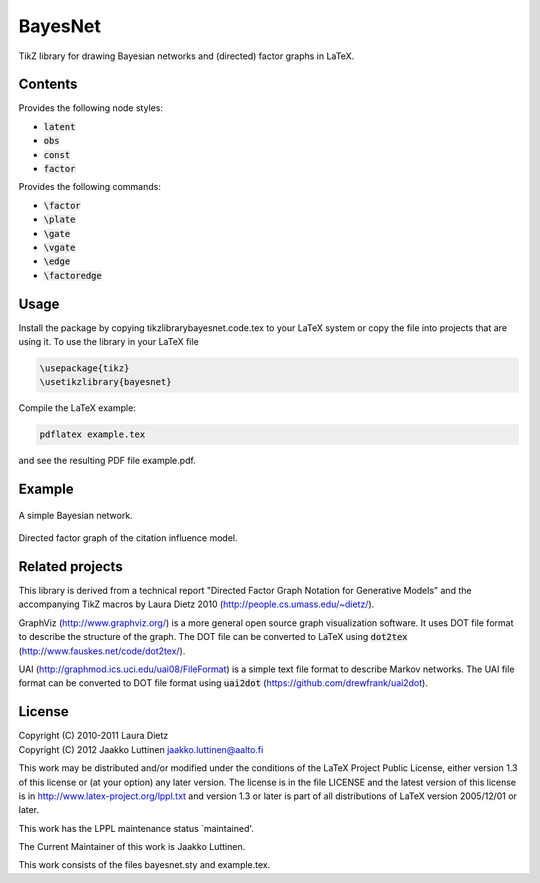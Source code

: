 BayesNet
========

TikZ library for drawing Bayesian networks and (directed) factor
graphs in LaTeX.

Contents
--------

Provides the following node styles:

* :code:`latent`

* :code:`obs`

* :code:`const`

* :code:`factor`

Provides the following commands:

* :code:`\factor`

* :code:`\plate`

* :code:`\gate`

* :code:`\vgate`

* :code:`\edge`

* :code:`\factoredge`

Usage
-----

Install the package by copying tikzlibrarybayesnet.code.tex to your
LaTeX system or copy the file into projects that are using it.  To use
the library in your LaTeX file

.. code-block::

   \usepackage{tikz}
   \usetikzlibrary{bayesnet}

Compile the LaTeX example:

.. code-block::

   pdflatex example.tex

and see the resulting PDF file example.pdf.

Example
-------

.. figure:: https://raw.github.com/jluttine/tikz-bayesnet/master/model-pca.png
   :scale: 50 %
   :align: center
   :alt: Bayesian network.

   A simple Bayesian network.

.. figure:: https://raw.github.com/jluttine/tikz-bayesnet/master/model-citation-influence.png
   :scale: 50 %
   :align: center
   :alt: Citation influence model

   Directed factor graph of the citation influence model.


Related projects
----------------

This library is derived from a technical report "Directed Factor Graph
Notation for Generative Models" and the accompanying TikZ macros by
Laura Dietz 2010 (http://people.cs.umass.edu/~dietz/).

GraphViz (http://www.graphviz.org/) is a more general open source
graph visualization software.  It uses DOT file format to describe the
structure of the graph.  The DOT file can be converted to LaTeX using
:code:`dot2tex` (http://www.fauskes.net/code/dot2tex/).

UAI (http://graphmod.ics.uci.edu/uai08/FileFormat) is a simple text
file format to describe Markov networks. The UAI file format can be
converted to DOT file format using :code:`uai2dot`
(https://github.com/drewfrank/uai2dot).

License
-------

| Copyright (C) 2010-2011 Laura Dietz
| Copyright (C) 2012 Jaakko Luttinen jaakko.luttinen@aalto.fi

This work may be distributed and/or modified under the conditions of
the LaTeX Project Public License, either version 1.3 of this license
or (at your option) any later version.  The license is in the file
LICENSE and the latest version of this license is in
http://www.latex-project.org/lppl.txt and version 1.3 or later is part
of all distributions of LaTeX version 2005/12/01 or later.

This work has the LPPL maintenance status `maintained'.
 
The Current Maintainer of this work is Jaakko Luttinen.

This work consists of the files bayesnet.sty and example.tex.

